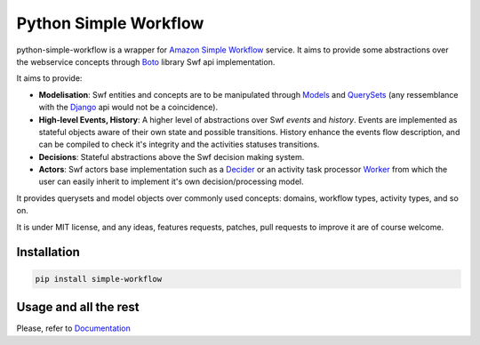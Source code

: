 ======================
Python Simple Workflow
======================

python-simple-workflow is a wrapper for `Amazon Simple Workflow <http://aws.amazon.com/en/swf/>`_ service.
It aims to provide some abstractions over the webservice concepts through `Boto <https://boto.readthedocs.org/en/latest/ref/swf.html>`_ library Swf api implementation.

It aims to provide:

* **Modelisation**: Swf entities and concepts are to be manipulated through `Models <http://test.com>`_ and `QuerySets <http://test.com>`_ (any ressemblance with the `Django <http://test.com>`_ api would not be a coincidence).
* **High-level Events, History**: A higher level of abstractions over Swf *events* and *history*. Events are implemented as stateful objects aware of their own state and possible transitions. History enhance the events flow description, and can be compiled to check it's integrity and the activities statuses transitions.
* **Decisions**: Stateful abstractions above the Swf decision making system.
* **Actors**: Swf actors base implementation such as a `Decider <http://test.com>`_ or an activity task processor `Worker <http://test.com>`_ from which the user can easily inherit to implement it's own decision/processing model.

It provides querysets and model objects over commonly used concepts: domains, workflow types, activity types, and so on.

It is under MIT license, and any ideas, features requests, patches, pull requests to improve it are of course welcome.

Installation
============

.. code-block:: shell

    pip install simple-workflow


Usage and all the rest
======================

Please, refer to `Documentation <http://python-simple-workflow.readthedocs.org>`_